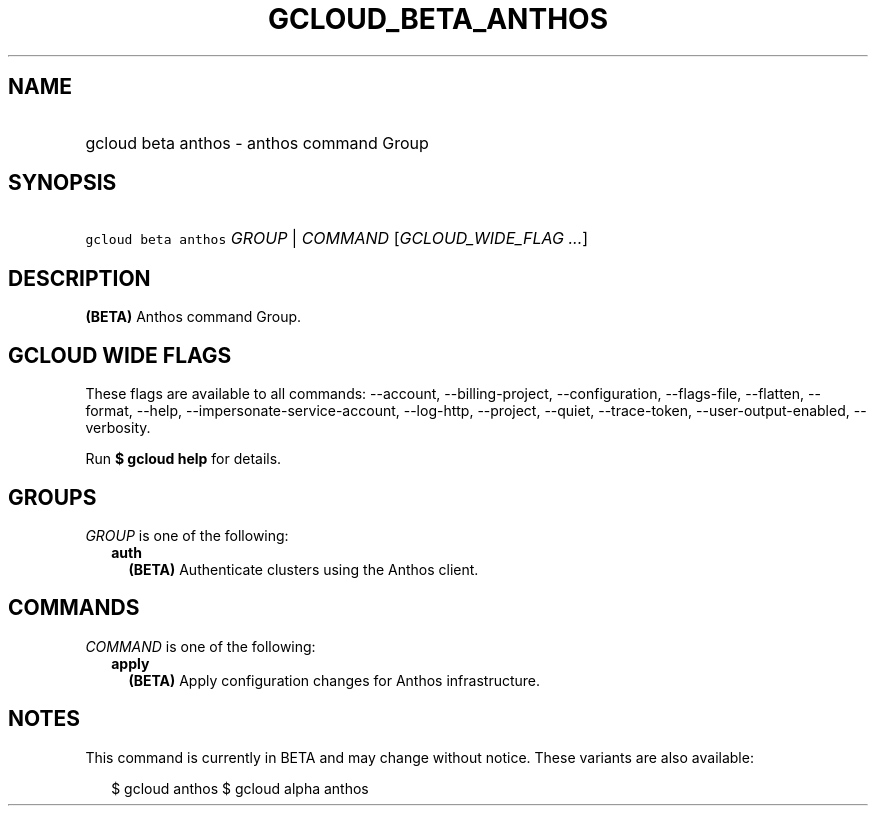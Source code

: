 
.TH "GCLOUD_BETA_ANTHOS" 1



.SH "NAME"
.HP
gcloud beta anthos \- anthos command Group



.SH "SYNOPSIS"
.HP
\f5gcloud beta anthos\fR \fIGROUP\fR | \fICOMMAND\fR [\fIGCLOUD_WIDE_FLAG\ ...\fR]



.SH "DESCRIPTION"

\fB(BETA)\fR Anthos command Group.



.SH "GCLOUD WIDE FLAGS"

These flags are available to all commands: \-\-account, \-\-billing\-project,
\-\-configuration, \-\-flags\-file, \-\-flatten, \-\-format, \-\-help,
\-\-impersonate\-service\-account, \-\-log\-http, \-\-project, \-\-quiet,
\-\-trace\-token, \-\-user\-output\-enabled, \-\-verbosity.

Run \fB$ gcloud help\fR for details.



.SH "GROUPS"

\f5\fIGROUP\fR\fR is one of the following:

.RS 2m
.TP 2m
\fBauth\fR
\fB(BETA)\fR Authenticate clusters using the Anthos client.


.RE
.sp

.SH "COMMANDS"

\f5\fICOMMAND\fR\fR is one of the following:

.RS 2m
.TP 2m
\fBapply\fR
\fB(BETA)\fR Apply configuration changes for Anthos infrastructure.


.RE
.sp

.SH "NOTES"

This command is currently in BETA and may change without notice. These variants
are also available:

.RS 2m
$ gcloud anthos
$ gcloud alpha anthos
.RE


